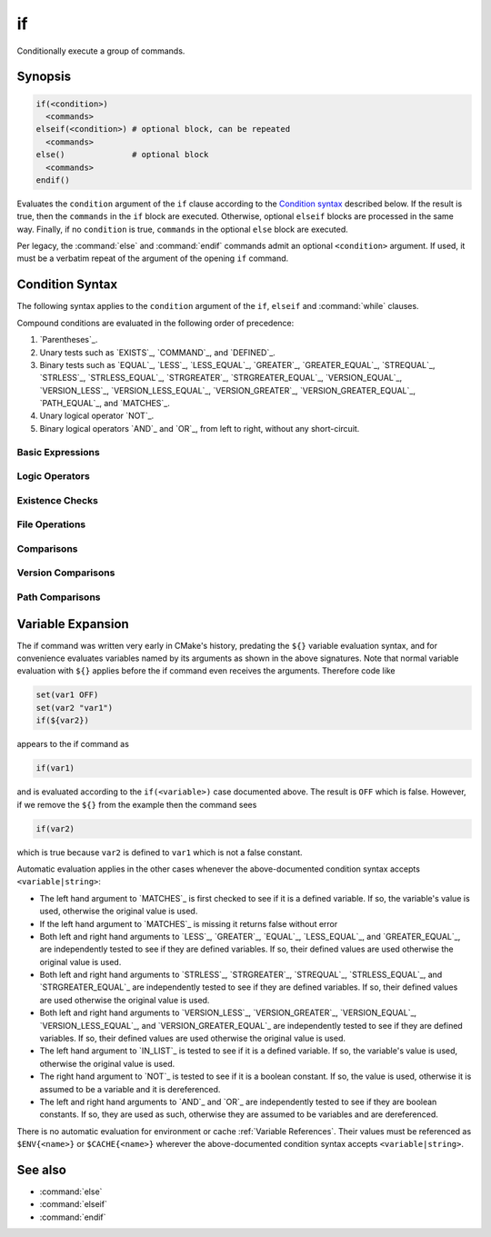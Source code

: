 if
--

Conditionally execute a group of commands.

Synopsis
^^^^^^^^

.. code-block:: cmake

  if(<condition>)
    <commands>
  elseif(<condition>) # optional block, can be repeated
    <commands>
  else()              # optional block
    <commands>
  endif()

Evaluates the ``condition`` argument of the ``if`` clause according to the
`Condition syntax`_ described below. If the result is true, then the
``commands`` in the ``if`` block are executed.
Otherwise, optional ``elseif`` blocks are processed in the same way.
Finally, if no ``condition`` is true, ``commands`` in the optional ``else``
block are executed.

Per legacy, the :command:`else` and :command:`endif` commands admit
an optional ``<condition>`` argument.
If used, it must be a verbatim
repeat of the argument of the opening
``if`` command.

.. _`Condition Syntax`:

Condition Syntax
^^^^^^^^^^^^^^^^

The following syntax applies to the ``condition`` argument of
the ``if``, ``elseif`` and :command:`while` clauses.

Compound conditions are evaluated in the following order of precedence:

1. `Parentheses`_.

2. Unary tests such as `EXISTS`_, `COMMAND`_, and `DEFINED`_.

3. Binary tests such as `EQUAL`_, `LESS`_, `LESS_EQUAL`_, `GREATER`_,
   `GREATER_EQUAL`_, `STREQUAL`_, `STRLESS`_, `STRLESS_EQUAL`_,
   `STRGREATER`_, `STRGREATER_EQUAL`_, `VERSION_EQUAL`_, `VERSION_LESS`_,
   `VERSION_LESS_EQUAL`_, `VERSION_GREATER`_, `VERSION_GREATER_EQUAL`_,
   `PATH_EQUAL`_, and `MATCHES`_.

4. Unary logical operator `NOT`_.

5. Binary logical operators `AND`_ and `OR`_, from left to right,
   without any short-circuit.

Basic Expressions
"""""""""""""""""

.. signature:: if(<constant>)
  :target: constant

  True if the constant is ``1``, ``ON``, ``YES``, ``TRUE``, ``Y``,
  or a non-zero number (including floating point numbers).
  False if the constant is ``0``, ``OFF``,
  ``NO``, ``FALSE``, ``N``, ``IGNORE``, ``NOTFOUND``, the empty string,
  or ends in the suffix ``-NOTFOUND``.  Named boolean constants are
  case-insensitive.  If the argument is not one of these specific
  constants, it is treated as a variable or string (see `Variable Expansion`_
  further below) and one of the following two forms applies.

.. signature:: if(<variable>)
  :target: variable

  True if given a variable that is defined to a value that is not a false
  constant.  False otherwise, including if the variable is undefined.
  Note that macro arguments are not variables.
  :ref:`Environment Variables <CMake Language Environment Variables>` also
  cannot be tested this way, e.g. ``if(ENV{some_var})`` will always evaluate
  to false.

.. signature:: if(<string>)
  :target: string

  A quoted string always evaluates to false unless:

  * The string's value is one of the true constants, or
  * Policy :policy:`CMP0054` is not set to ``NEW`` and the string's value
    happens to be a variable name that is affected by :policy:`CMP0054`'s
    behavior.

Logic Operators
"""""""""""""""

.. signature:: if(NOT <condition>)

  True if the condition is not true.

.. signature:: if(<cond1> AND <cond2>)
  :target: AND

  True if both conditions would be considered true individually.

.. signature:: if(<cond1> OR <cond2>)
  :target: OR

  True if either condition would be considered true individually.

.. signature:: if((condition) AND (condition OR (condition)))
  :target: parentheses

  The conditions inside the parenthesis are evaluated first and then
  the remaining condition is evaluated as in the other examples.
  Where there are nested parenthesis the innermost are evaluated as part
  of evaluating the condition that contains them.

Existence Checks
""""""""""""""""

.. signature:: if(COMMAND <command-name>)

  True if the given name is a command, macro or function that can be
  invoked.

.. signature:: if(POLICY <policy-id>)

  True if the given name is an existing policy (of the form ``CMP<NNNN>``).

.. signature:: if(TARGET <target-name>)

  True if the given name is an existing logical target name created
  by a call to the :command:`add_executable`, :command:`add_library`,
  or :command:`add_custom_target` command that has already been invoked
  (in any directory).

.. signature:: if(TEST <test-name>)

  .. versionadded:: 3.3

  True if the given name is an existing test name created by the
  :command:`add_test` command.

.. signature:: if(DEFINED <name>|CACHE{<name>}|ENV{<name>})

  True if a variable, cache variable or environment variable
  with given ``<name>`` is defined. The value of the variable
  does not matter. Note the following caveats:

  * Macro arguments are not variables.
  * It is not possible to test directly whether a `<name>` is a non-cache
    variable.  The expression ``if(DEFINED someName)`` will evaluate to true
    if either a cache or non-cache variable ``someName`` exists.  In
    comparison, the expression ``if(DEFINED CACHE{someName})`` will only
    evaluate to true if a cache variable ``someName`` exists.  Both expressions
    need to be tested if you need to know whether a non-cache variable exists:
    ``if(DEFINED someName AND NOT DEFINED CACHE{someName})``.

 .. versionadded:: 3.14
  Added support for ``CACHE{<name>}`` variables.

.. signature:: if(<variable|string> IN_LIST <variable>)
  :target: IN_LIST

  .. versionadded:: 3.3

  True if the given element is contained in the named list variable.

File Operations
"""""""""""""""

.. signature:: if(EXISTS <path-to-file-or-directory>)

  True if the named file or directory exists and is readable.  Behavior
  is well-defined only for explicit full paths (a leading ``~/`` is not
  expanded as a home directory and is considered a relative path).
  Resolves symbolic links, i.e. if the named file or directory is a
  symbolic link, returns true if the target of the symbolic link exists.

  False if the given path is an empty string.

  .. note::
    Prefer ``if(IS_READABLE)`` to check file readability.  ``if(EXISTS)``
    may be changed in the future to only check file existence.

.. signature:: if(IS_READABLE <path-to-file-or-directory>)

  .. versionadded:: 3.29

  True if the named file or directory is readable.  Behavior
  is well-defined only for explicit full paths (a leading ``~/`` is not
  expanded as a home directory and is considered a relative path).
  Resolves symbolic links, i.e. if the named file or directory is a
  symbolic link, returns true if the target of the symbolic link is readable.

  False if the given path is an empty string.

.. signature:: if(IS_WRITABLE <path-to-file-or-directory>)

  .. versionadded:: 3.29

  True if the named file or directory is writable.  Behavior
  is well-defined only for explicit full paths (a leading ``~/`` is not
  expanded as a home directory and is considered a relative path).
  Resolves symbolic links, i.e. if the named file or directory is a
  symbolic link, returns true if the target of the symbolic link is writable.

  False if the given path is an empty string.

.. signature:: if(IS_EXECUTABLE <path-to-file-or-directory>)

  .. versionadded:: 3.29

  True if the named file or directory is executable.  Behavior
  is well-defined only for explicit full paths (a leading ``~/`` is not
  expanded as a home directory and is considered a relative path).
  Resolves symbolic links, i.e. if the named file or directory is a
  symbolic link, returns true if the target of the symbolic link is executable.

  False if the given path is an empty string.

.. signature:: if(<file1> IS_NEWER_THAN <file2>)
  :target: IS_NEWER_THAN

  True if ``file1`` is newer than ``file2`` or if one of the two files doesn't
  exist.  Behavior is well-defined only for full paths.  If the file
  time stamps are exactly the same, an ``IS_NEWER_THAN`` comparison returns
  true, so that any dependent build operations will occur in the event
  of a tie.  This includes the case of passing the same file name for
  both file1 and file2.

.. signature:: if(IS_DIRECTORY <path>)

  True if ``path`` is a directory.  Behavior is well-defined only
  for full paths.

  False if the given path is an empty string.

.. signature:: if(IS_SYMLINK <path>)

  True if the given path is a symbolic link.  Behavior is well-defined
  only for full paths.

.. signature:: if(IS_ABSOLUTE <path>)

  True if the given path is an absolute path.  Note the following special
  cases:

  * An empty ``path`` evaluates to false.
  * On Windows hosts, any ``path`` that begins with a drive letter and colon
    (e.g. ``C:``), a forward slash or a backslash will evaluate to true.
    This means a path like ``C:no\base\dir`` will evaluate to true, even
    though the non-drive part of the path is relative.
  * On non-Windows hosts, any ``path`` that begins with a tilde (``~``)
    evaluates to true.

Comparisons
"""""""""""

.. signature:: if(<variable|string> MATCHES <regex>)
  :target: MATCHES

  True if the given string or variable's value matches the given regular
  expression.  See :ref:`Regex Specification` for regex format.

  .. versionadded:: 3.9
   ``()`` groups are captured in :variable:`CMAKE_MATCH_<n>` variables.

.. signature:: if(<variable|string> LESS <variable|string>)
  :target: LESS

  True if the given string or variable's value parses as a real number
  (like a C ``double``) and less than that on the right.

.. signature:: if(<variable|string> GREATER <variable|string>)
  :target: GREATER

  True if the given string or variable's value parses as a real number
  (like a C ``double``) and greater than that on the right.

.. signature:: if(<variable|string> EQUAL <variable|string>)
  :target: EQUAL

  True if the given string or variable's value parses as a real number
  (like a C ``double``) and equal to that on the right.

.. signature:: if(<variable|string> LESS_EQUAL <variable|string>)
  :target: LESS_EQUAL

  .. versionadded:: 3.7

  True if the given string or variable's value parses as a real number
  (like a C ``double``) and less than or equal to that on the right.

.. signature:: if(<variable|string> GREATER_EQUAL <variable|string>)
  :target: GREATER_EQUAL

  .. versionadded:: 3.7

  True if the given string or variable's value parses as a real number
  (like a C ``double``) and greater than or equal to that on the right.

.. signature:: if(<variable|string> STRLESS <variable|string>)
  :target: STRLESS

  True if the given string or variable's value is lexicographically less
  than the string or variable on the right.

.. signature:: if(<variable|string> STRGREATER <variable|string>)
  :target: STRGREATER

  True if the given string or variable's value is lexicographically greater
  than the string or variable on the right.

.. signature:: if(<variable|string> STREQUAL <variable|string>)
  :target: STREQUAL

  True if the given string or variable's value is lexicographically equal
  to the string or variable on the right.

.. signature:: if(<variable|string> STRLESS_EQUAL <variable|string>)
  :target: STRLESS_EQUAL

  .. versionadded:: 3.7

  True if the given string or variable's value is lexicographically less
  than or equal to the string or variable on the right.

.. signature:: if(<variable|string> STRGREATER_EQUAL <variable|string>)
  :target: STRGREATER_EQUAL

  .. versionadded:: 3.7

  True if the given string or variable's value is lexicographically greater
  than or equal to the string or variable on the right.

Version Comparisons
"""""""""""""""""""

.. signature:: if(<variable|string> VERSION_LESS <variable|string>)
  :target: VERSION_LESS

  Component-wise integer version number comparison (version format is
  ``major[.minor[.patch[.tweak]]]``, omitted components are treated as zero).
  Any non-integer version component or non-integer trailing part of a version
  component effectively truncates the string at that point.

.. signature:: if(<variable|string> VERSION_GREATER <variable|string>)
  :target: VERSION_GREATER

  Component-wise integer version number comparison (version format is
  ``major[.minor[.patch[.tweak]]]``, omitted components are treated as zero).
  Any non-integer version component or non-integer trailing part of a version
  component effectively truncates the string at that point.

.. signature:: if(<variable|string> VERSION_EQUAL <variable|string>)
  :target: VERSION_EQUAL

  Component-wise integer version number comparison (version format is
  ``major[.minor[.patch[.tweak]]]``, omitted components are treated as zero).
  Any non-integer version component or non-integer trailing part of a version
  component effectively truncates the string at that point.

.. signature:: if(<variable|string> VERSION_LESS_EQUAL <variable|string>)
  :target: VERSION_LESS_EQUAL

  .. versionadded:: 3.7

  Component-wise integer version number comparison (version format is
  ``major[.minor[.patch[.tweak]]]``, omitted components are treated as zero).
  Any non-integer version component or non-integer trailing part of a version
  component effectively truncates the string at that point.

.. signature:: if(<variable|string> VERSION_GREATER_EQUAL <variable|string>)
  :target: VERSION_GREATER_EQUAL

  .. versionadded:: 3.7

  Component-wise integer version number comparison (version format is
  ``major[.minor[.patch[.tweak]]]``, omitted components are treated as zero).
  Any non-integer version component or non-integer trailing part of a version
  component effectively truncates the string at that point.

Path Comparisons
""""""""""""""""

.. signature:: if(<variable|string> PATH_EQUAL <variable|string>)
  :target: PATH_EQUAL

  .. versionadded:: 3.24

  Compares the two paths component-by-component.  Only if every component of
  both paths match will the two paths compare equal.  Multiple path separators
  are effectively collapsed into a single separator, but note that backslashes
  are not converted to forward slashes.  No other
  :ref:`path normalization <Normalization>` is performed.

  Component-wise comparison is superior to string-based comparison due to the
  handling of multiple path separators.  In the following example, the
  expression evaluates to true using ``PATH_EQUAL``, but false with
  ``STREQUAL``:

  .. code-block:: cmake

    # comparison is TRUE
    if ("/a//b/c" PATH_EQUAL "/a/b/c")
       ...
    endif()

    # comparison is FALSE
    if ("/a//b/c" STREQUAL "/a/b/c")
       ...
    endif()

  See :ref:`cmake_path(COMPARE) <Path COMPARE>` for more details.

Variable Expansion
^^^^^^^^^^^^^^^^^^

The if command was written very early in CMake's history, predating
the ``${}`` variable evaluation syntax, and for convenience evaluates
variables named by its arguments as shown in the above signatures.
Note that normal variable evaluation with ``${}`` applies before the if
command even receives the arguments.  Therefore code like

.. code-block:: cmake

 set(var1 OFF)
 set(var2 "var1")
 if(${var2})

appears to the if command as

.. code-block:: cmake

  if(var1)

and is evaluated according to the ``if(<variable>)`` case documented
above.  The result is ``OFF`` which is false.  However, if we remove the
``${}`` from the example then the command sees

.. code-block:: cmake

  if(var2)

which is true because ``var2`` is defined to ``var1`` which is not a false
constant.

Automatic evaluation applies in the other cases whenever the
above-documented condition syntax accepts ``<variable|string>``:

* The left hand argument to `MATCHES`_ is first checked to see if it is
  a defined variable.  If so, the variable's value is used, otherwise the
  original value is used.

* If the left hand argument to `MATCHES`_ is missing it returns false
  without error

* Both left and right hand arguments to `LESS`_, `GREATER`_, `EQUAL`_,
  `LESS_EQUAL`_, and `GREATER_EQUAL`_, are independently tested to see if
  they are defined variables.  If so, their defined values are used otherwise
  the original value is used.

* Both left and right hand arguments to `STRLESS`_, `STRGREATER`_,
  `STREQUAL`_, `STRLESS_EQUAL`_, and `STRGREATER_EQUAL`_ are independently
  tested to see if they are defined variables.  If so, their defined values are
  used otherwise the original value is used.

* Both left and right hand arguments to `VERSION_LESS`_,
  `VERSION_GREATER`_, `VERSION_EQUAL`_, `VERSION_LESS_EQUAL`_, and
  `VERSION_GREATER_EQUAL`_ are independently tested to see if they are defined
  variables.  If so, their defined values are used otherwise the original value
  is used.

* The left hand argument to `IN_LIST`_ is tested to see if it is a defined
  variable.  If so, the variable's value is used, otherwise the original
  value is used.

* The right hand argument to `NOT`_ is tested to see if it is a boolean
  constant.  If so, the value is used, otherwise it is assumed to be a
  variable and it is dereferenced.

* The left and right hand arguments to `AND`_ and `OR`_ are independently
  tested to see if they are boolean constants.  If so, they are used as
  such, otherwise they are assumed to be variables and are dereferenced.

.. versionchanged:: 3.1
  To prevent ambiguity, potential variable or keyword names can be
  specified in a :ref:`Quoted Argument` or a :ref:`Bracket Argument`.
  A quoted or bracketed variable or keyword will be interpreted as a
  string and not dereferenced or interpreted.
  See policy :policy:`CMP0054`.

There is no automatic evaluation for environment or cache
:ref:`Variable References`.  Their values must be referenced as
``$ENV{<name>}`` or ``$CACHE{<name>}`` wherever the above-documented
condition syntax accepts ``<variable|string>``.

See also
^^^^^^^^

* :command:`else`
* :command:`elseif`
* :command:`endif`
